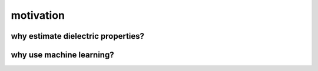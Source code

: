 .. dp_ml documentation master file, created by
   sphinx-quickstart on Tue Dec 12 09:58:51 2017.
   You can adapt this file completely to your liking, but it should at least
   contain the root `toctree` directive.

motivation
=================================

.. image:: figures/dp_ml_logo.png
   :align: center

why estimate dielectric properties?
-----------------------------------


why use machine learning?
-------------------------



